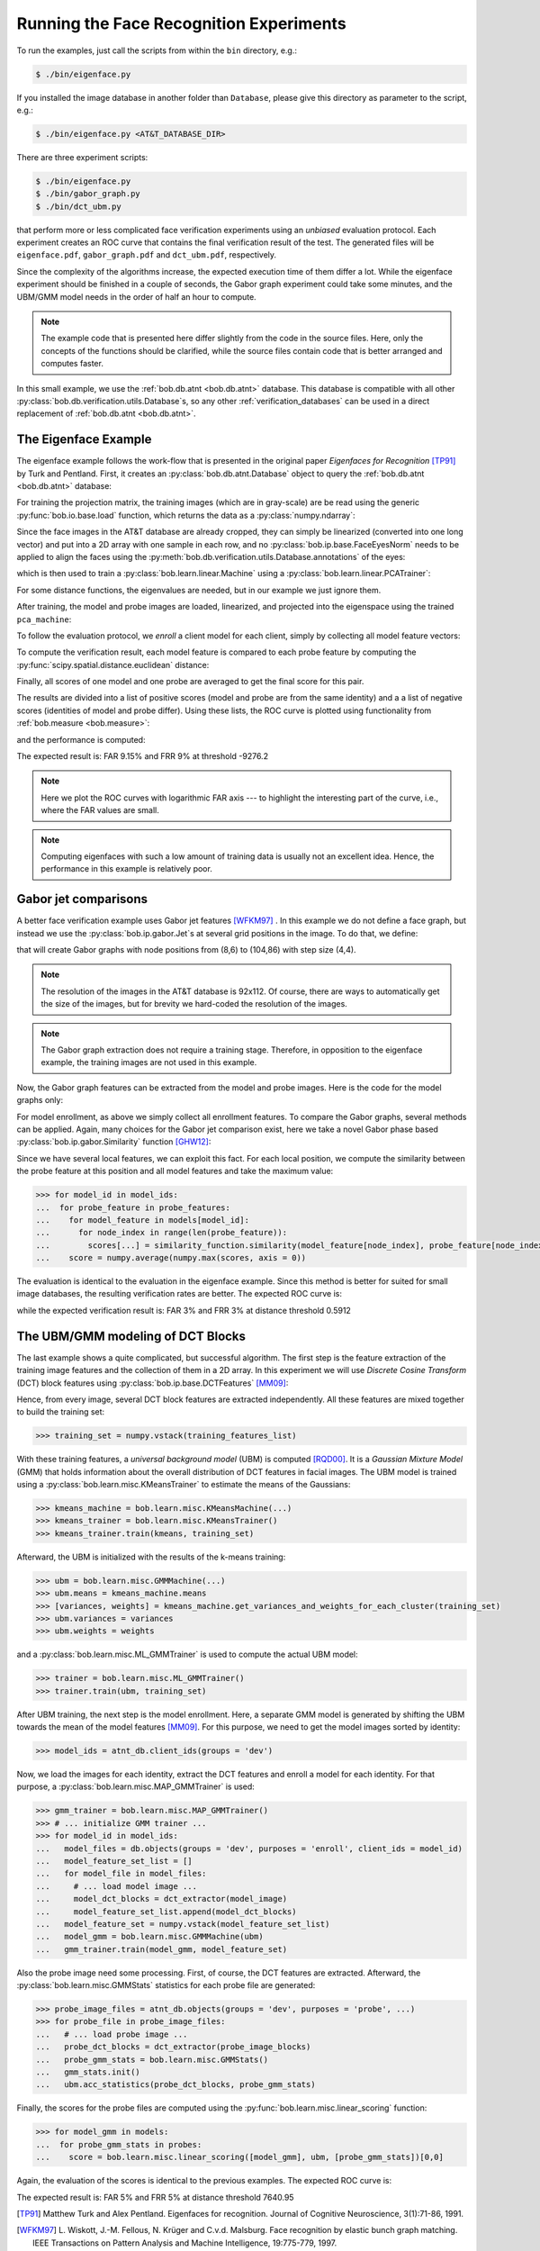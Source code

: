 .. vim: set fileencoding=utf-8 :
.. Manuel Guenther <manuek.guether@idiap.ch>
.. Mon Aug 25 19:15:29 CEST 2014

==========================================
 Running the Face Recognition Experiments
==========================================

.. testsetup:: *

  from __future__ import print_function
  import numpy
  import scipy.spatial
  import bob.db.atnt
  import bob.io.base
  import bob.io.image
  import bob.ip.base
  import bob.ip.gabor
  import bob.learn.linear
  import bob.measure

  training_features = [(numpy.random.rand(400) * 255) for i in range(20)]
  probe_features = [(numpy.random.rand(400) * 255) for i in range(5)]
  model_features = {1: [(numpy.random.rand(400) * 255) for i in range(5)]}
  models = [[(numpy.random.rand(400) * 255) for i in range(5)]]
  training_image = numpy.random.rand(20,20) * 255
  model_image = numpy.random.rand(20,20) * 255
  probe_image = numpy.random.rand(20,20) * 255

  positives = numpy.random.rand(100)
  negatives = numpy.random.rand(500) - 0.5

To run the examples, just call the scripts from within the ``bin`` directory, e.g.:

.. code-block:: sh

  $ ./bin/eigenface.py

If you installed the image database in another folder than ``Database``, please give this directory as parameter to the script, e.g.:

.. code-block:: sh

  $ ./bin/eigenface.py <AT&T_DATABASE_DIR>

There are three experiment scripts:

.. code-block:: sh

  $ ./bin/eigenface.py
  $ ./bin/gabor_graph.py
  $ ./bin/dct_ubm.py

that perform more or less complicated face verification experiments using an *unbiased* evaluation protocol.
Each experiment creates an ROC curve that contains the final verification result of the test.
The generated files will be ``eigenface.pdf``, ``gabor_graph.pdf`` and ``dct_ubm.pdf``, respectively.

Since the complexity of the algorithms increase, the expected execution time of them differ a lot.
While the eigenface experiment should be finished in a couple of seconds, the Gabor graph experiment could take some minutes, and the UBM/GMM model needs in the order of half an hour to compute.

.. note::

  The example code that is presented here differ slightly from the code in the source files.
  Here, only the concepts of the functions should be clarified, while the source files contain code that is better arranged and computes faster.


In this small example, we use the :ref:`bob.db.atnt <bob.db.atnt>` database.
This database is compatible with all other :py:class:`bob.db.verification.utils.Database`\s, so any other :ref:`verification_databases` can be used in a direct replacement of :ref:`bob.db.atnt <bob.db.atnt>`.


The Eigenface Example
~~~~~~~~~~~~~~~~~~~~~
The eigenface example follows the work-flow that is presented in the original paper *Eigenfaces for Recognition* [TP91]_ by Turk and Pentland.
First, it creates an :py:class:`bob.db.atnt.Database` object to query the :ref:`bob.db.atnt <bob.db.atnt>` database:

.. doctest::

  >>> atnt_db = bob.db.atnt.Database()

For training the projection matrix, the training images (which are in gray-scale) are be read using the generic :py:func:`bob.io.base.load` function, which returns the data as a :py:class:`numpy.ndarray`:

.. doctest::

  >>> training_image_files = atnt_db.objects(groups = 'world')
  >>> for training_file in training_image_files:
  ...   # load image
  ...   training_image = bob.io.base.load(training_file.make_path(...)) #doctest:+SKIP
  ...   # linearize pixels
  ...   training_feature = training_image.flatten()

Since the face images in the AT&T database are already cropped, they can simply be linearized (converted into one long vector) and put into a 2D array with one sample in each row, and no :py:class:`bob.ip.base.FaceEyesNorm` needs to be applied to align the faces using the :py:meth:`bob.db.verification.utils.Database.annotations` of the eyes:

.. doctest::

  >>> training_set = numpy.vstack(training_features)

which is then used to train a :py:class:`bob.learn.linear.Machine` using a :py:class:`bob.learn.linear.PCATrainer`:

.. doctest::

  >>> pca_trainer = bob.learn.linear.PCATrainer()
  >>> pca_machine, eigen_values = pca_trainer.train(training_set)

For some distance functions, the eigenvalues are needed, but in our example we just ignore them.

After training, the model and probe images are loaded, linearized, and projected into the eigenspace using the trained ``pca_machine``:

.. doctest::

  >>> model_image_files = atnt_db.objects(groups = 'dev', purposes = 'enroll')
  >>> for model_file in model_image_files:
  ...   # load image
  ...   model_image = bob.io.base.load(model_file.make_path(...)) #doctest:+SKIP
  ...   # project to PCA subspace
  ...   model_feature = pca_machine.forward(model_image.flatten())

  >>> probe_image_files = atnt_db.objects(groups = 'dev', purposes = 'probe')
  >>> for probe_file in probe_image_files:
  ...   # load image
  ...   probe_image = bob.io.base.load(probe_file.make_path(...)) #doctest:+SKIP
  ...   # project to PCA subspace
  ...   model_feature = pca_machine.forward(probe_image.flatten())

To follow the evaluation protocol, we *enroll* a client model for each client, simply by collecting all model feature vectors:

.. doctest::

  >>> model_ids = [client.id for client in atnt_db.clients(groups = 'dev')]
  >>> for model_image_id in model_features:
  ...   # query the database for the model id of the current file id
  ...   model_id = atnt_db.get_client_id_from_file_id(model_image_id)
  ...   # append feature for the current model id
  ...   models[model_id].append(model_features[model_feature_id]) #doctest:+SKIP


To compute the verification result, each model feature is compared to each probe feature by computing the :py:func:`scipy.spatial.distance.euclidean` distance:

.. doctest::

  >>> for model in models:
  ...  for probe_feature in probe_features:
  ...    for model_feature in model:
  ...      score = scipy.spatial.distance.euclidean(model_feature, probe_feature)

Finally, all scores of one model and one probe are averaged to get the final score for this pair.

The results are divided into a list of positive scores (model and probe are from the same identity) and a a list of negative scores (identities of model and probe differ).
Using these lists, the ROC curve is plotted using functionality from :ref:`bob.measure <bob.measure>`:

.. doctest::

  >>> bob.measure.plot.roc(negatives, positives) #doctest:+ELLIPSIS
  [...]

.. image:: eigenface.png
  :scale: 100 %

and the performance is computed:

.. doctest::

  >>> threshold = bob.measure.eer_threshold(negatives, positives)
  >>> FAR, FRR = bob.measure.farfrr(negatives, positives, threshold)

The expected result is: FAR 9.15% and FRR 9% at threshold -9276.2

.. note::

  Here we plot the ROC curves with logarithmic FAR axis --- to highlight the interesting part of the curve, i.e., where the FAR values are small.

.. note::

  Computing eigenfaces with such a low amount of training data is usually not an excellent idea.
  Hence, the performance in this example is relatively poor.


Gabor jet comparisons
~~~~~~~~~~~~~~~~~~~~~
A better face verification example uses Gabor jet features [WFKM97]_ .
In this example we do not define a face graph, but instead we use the :py:class:`bob.ip.gabor.Jet`\s at several grid positions in the image.
To do that, we define:

.. doctest::

  >>> graph = bob.ip.gabor.Graph((8,6), (104,86), (4,4))

that will create Gabor graphs with node positions from (8,6) to (104,86) with step size (4,4).

.. note::

  The resolution of the images in the AT&T database is 92x112.
  Of course, there are ways to automatically get the size of the images, but for brevity we hard-coded the resolution of the images.

.. note::

  The Gabor graph extraction does not require a training stage.
  Therefore, in opposition to the eigenface example, the training images are not used in this example.

Now, the Gabor graph features can be extracted from the model and probe images.
Here is the code for the model graphs only:

.. doctest::

  >>> gabor_wavelet_transform = bob.ip.gabor.Transform()
  >>> model_image_files = atnt_db.objects(groups = 'dev', purposes = 'enroll')
  >>> for model_file in model_image_files:
  ...   # load image
  ...   model_image = bob.io.base.load(model_file.make_path(...)) #doctest:+SKIP
  ...   # create the Gabor transformed image
  ...   trafo_image = gabor_wavelet_transform.transform(model_image)
  ...   model_feature = graph.extract(model_image)

For model enrollment, as above we simply collect all enrollment features.
To compare the Gabor graphs, several methods can be applied.
Again, many choices for the Gabor jet comparison exist, here we take a novel Gabor phase based :py:class:`bob.ip.gabor.Similarity` function [GHW12]_:

.. doctest::

  >>> similarity_function = bob.ip.gabor.Similarity("PhaseDiffPlusCanberra", gabor_wavelet_transform)

Since we have several local features, we can exploit this fact.
For each local position, we compute the similarity between the probe feature at this position and all model features and take the maximum value:

.. code-block:: python

  >>> for model_id in model_ids:
  ...  for probe_feature in probe_features:
  ...    for model_feature in models[model_id]:
  ...      for node_index in range(len(probe_feature)):
  ...        scores[...] = similarity_function.similarity(model_feature[node_index], probe_feature[node_index])
  ...    score = numpy.average(numpy.max(scores, axis = 0))

The evaluation is identical to the evaluation in the eigenface example.
Since this method is better for suited for small image databases, the resulting verification rates are better.
The expected ROC curve is:

.. image:: gabor_graph.png
  :scale: 100 %

while the expected verification result is: FAR 3% and FRR 3% at distance threshold 0.5912


The UBM/GMM modeling of DCT Blocks
~~~~~~~~~~~~~~~~~~~~~~~~~~~~~~~~~~
The last example shows a quite complicated, but successful algorithm.
The first step is the feature extraction of the training image features and the collection of them in a 2D array.
In this experiment we will use *Discrete Cosine Transform* (DCT) block features using :py:class:`bob.ip.base.DCTFeatures` [MM09]_:

.. doctest::

  >>> dct_extractor = bob.ip.base.DCTFeatures(45, (12, 12), (11, 11))
  >>> training_image_files = atnt_db.objects(groups = 'world')
  >>> for training_file in training_image_files:
  ...   # load training image
  ...   training_image = bob.io.base.load(training_file.make_path(...))  #doctest:+SKIP
  ...   # extract DCT block features
  ...   training_features = dct_extractor(training_image)

Hence, from every image, several DCT block features are extracted independently.
All these features are mixed together to build the training set:

.. code-block:: python

  >>> training_set = numpy.vstack(training_features_list)

With these training features, a *universal background model* (UBM) is computed [RQD00]_.
It is a *Gaussian Mixture Model* (GMM) that holds information about the overall distribution of DCT features in facial images.
The UBM model is trained using a :py:class:`bob.learn.misc.KMeansTrainer` to estimate the means of the Gaussians:

.. code-block:: python

  >>> kmeans_machine = bob.learn.misc.KMeansMachine(...)
  >>> kmeans_trainer = bob.learn.misc.KMeansTrainer()
  >>> kmeans_trainer.train(kmeans, training_set)

Afterward, the UBM is initialized with the results of the k-means training:

.. code-block:: python

  >>> ubm = bob.learn.misc.GMMMachine(...)
  >>> ubm.means = kmeans_machine.means
  >>> [variances, weights] = kmeans_machine.get_variances_and_weights_for_each_cluster(training_set)
  >>> ubm.variances = variances
  >>> ubm.weights = weights

and a :py:class:`bob.learn.misc.ML_GMMTrainer` is used to compute the actual UBM model:

.. code-block:: python

  >>> trainer = bob.learn.misc.ML_GMMTrainer()
  >>> trainer.train(ubm, training_set)

After UBM training, the next step is the model enrollment.
Here, a separate GMM model is generated by shifting the UBM towards the mean of the model features [MM09]_.
For this purpose, we need to get the model images sorted by identity:

.. code-block:: python

  >>> model_ids = atnt_db.client_ids(groups = 'dev')

Now, we load the images for each identity, extract the DCT features and enroll a model for each identity.
For that purpose, a :py:class:`bob.learn.misc.MAP_GMMTrainer` is used:

.. code-block:: python

  >>> gmm_trainer = bob.learn.misc.MAP_GMMTrainer()
  >>> # ... initialize GMM trainer ...
  >>> for model_id in model_ids:
  ...   model_files = db.objects(groups = 'dev', purposes = 'enroll', client_ids = model_id)
  ...   model_feature_set_list = []
  ...   for model_file in model_files:
  ...     # ... load model image ...
  ...     model_dct_blocks = dct_extractor(model_image)
  ...     model_feature_set_list.append(model_dct_blocks)
  ...   model_feature_set = numpy.vstack(model_feature_set_list)
  ...   model_gmm = bob.learn.misc.GMMMachine(ubm)
  ...   gmm_trainer.train(model_gmm, model_feature_set)


Also the probe image need some processing.
First, of course, the DCT features are extracted.
Afterward, the :py:class:`bob.learn.misc.GMMStats` statistics for each probe file are generated:

.. code-block:: python

  >>> probe_image_files = atnt_db.objects(groups = 'dev', purposes = 'probe', ...)
  >>> for probe_file in probe_image_files:
  ...   # ... load probe image ...
  ...   probe_dct_blocks = dct_extractor(probe_image_blocks)
  ...   probe_gmm_stats = bob.learn.misc.GMMStats()
  ...   gmm_stats.init()
  ...   ubm.acc_statistics(probe_dct_blocks, probe_gmm_stats)

Finally, the scores for the probe files are computed using the :py:func:`bob.learn.misc.linear_scoring` function:

.. code-block:: python

  >>> for model_gmm in models:
  ...  for probe_gmm_stats in probes:
  ...    score = bob.learn.misc.linear_scoring([model_gmm], ubm, [probe_gmm_stats])[0,0]

Again, the evaluation of the scores is identical to the previous examples.
The expected ROC curve is:

.. image:: dct_ubm.png
  :scale: 100 %

The expected result is: FAR 5% and FRR 5% at distance threshold 7640.95


.. [TP91]   Matthew Turk and Alex Pentland. Eigenfaces for recognition. Journal of Cognitive Neuroscience, 3(1):71-86, 1991.
.. [WFKM97] \L. Wiskott, J.-M. Fellous, N. Krüger and C.v.d. Malsburg. Face recognition by elastic bunch graph matching. IEEE Transactions on Pattern Analysis and Machine Intelligence, 19:775-779, 1997.
.. [GHW12]  Manuel Günther, Dennis Haufe, Rolf P. Würtz. Face recognition with disparity corrected Gabor phase differences. in preparation
.. [MM09]   Chris McCool and Sébastien Marcel. Parts-based face verification using local frequency bands. In proceedings of IEEE/IAPR international conference on biometrics. 2009.
.. [RQD00]  D.A. Reynolds, T.F. Quatieri, and R.B. Dunn. Speaker verification using adapted gaussian mixture models. Digital Signal Processing, 10(1-3):19–41, 2000.
